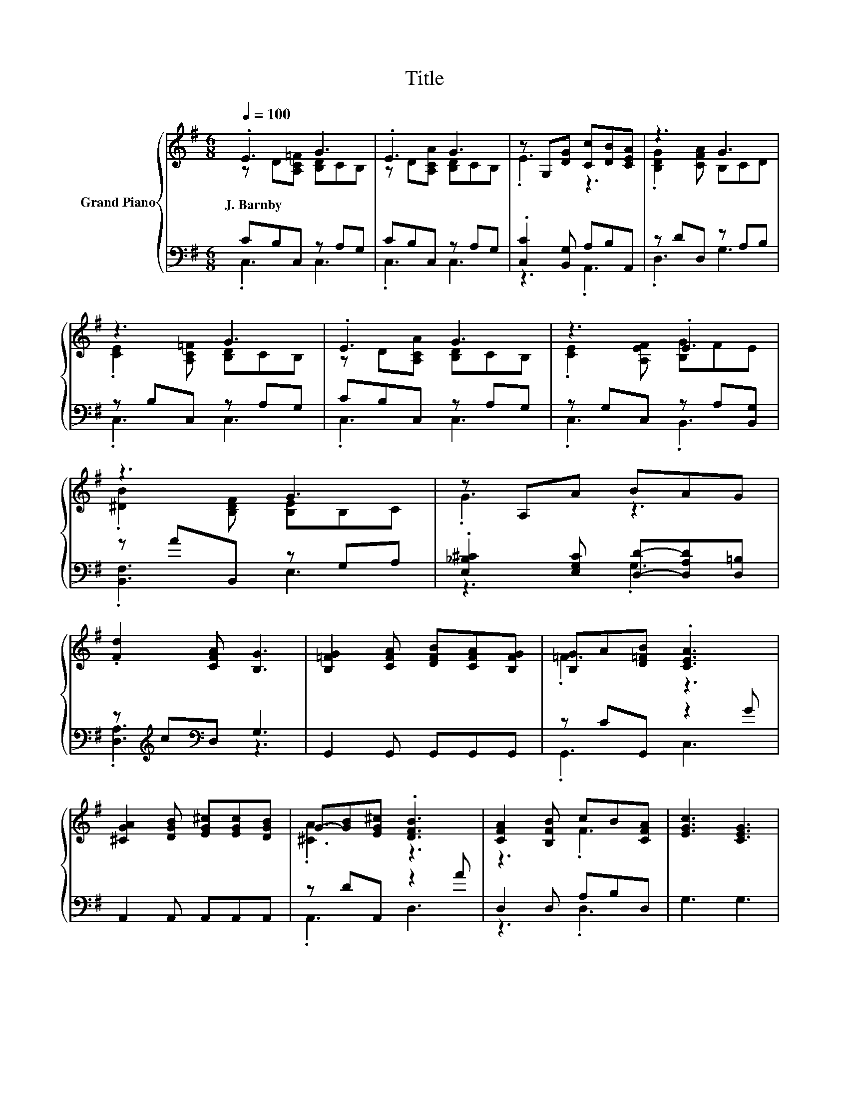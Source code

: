 X:1
T:Title
%%score { ( 1 2 ) | ( 3 4 ) }
L:1/8
Q:1/4=100
M:6/8
K:G
V:1 treble nm="Grand Piano"
V:2 treble 
V:3 bass 
V:4 bass 
V:1
 .E3 G3 | .E3 G3 | z G,[DG] [Cc][DB][CEA] | z3 G3 | z3 G3 | .E3 G3 | z3 .E3 | z3 G3 | z A,A BAG | %9
w: J.~Barnby *|||||||||
 .[Fd]2 [CFA] [B,G]3 | [B,=FG]2 [CFA] [DFB][CFA][B,FG] | [B,G]A[D=FB] .[CEA]3 | %12
w: |||
 [^CGA]2 [DGB] [EG^c][EGc][DGB] | G-[GB][EG^c] .[DFB]3 | [CFA]2 [B,FB] cB[CFA] | [EGc]3 [CEG]3 | %16
w: ||||
 z3 .G3[K:bass][Q:1/4=98][Q:1/4=97][Q:1/4=95][Q:1/4=94][Q:1/4=92][Q:1/4=91][Q:1/4=89][Q:1/4=88][Q:1/4=86][Q:1/4=84][Q:1/4=83][Q:1/4=81][Q:1/4=80][Q:1/4=78][Q:1/4=77] | %17
w: |
 [=F,B,D]3 [E,C]3 |] %18
w: |
V:2
 z D[A,C=F] [B,D]CB, | z D[A,CA] [B,D]CB, | .E3 z3 | .[B,DG]2 [CFA] B,CD | %4
 .[CE]2 [A,C=F] [B,D]CB, | z D[A,CA] [B,D]CB, | .[CE]2 [A,EF] [B,G]FE | .[^DB]2 [B,DF] [B,E]B,C | %8
 .G3 z3 | x6 | x6 | .=F3 z3 | x6 | .[^CA]3 z3 | z3 .F3 | x6 | %16
 .[CE]2 [A,C=F] B,-[B,D][K:bass][G,B,E] | x6 |] %18
V:3
 CB,C, z A,G, | CB,C, z A,G, | .[C,C]2 [B,,G,] A,B,A,, | z DD, z A,B, | z B,C, z A,G, | %5
 CB,C, z A,G, | z G,C, z A,[B,,G,] | z AB,, z G,A, | .[E,_B,^C]2 [E,G,C] [D,D]-[D,A,D][D,=B,] | %9
 z[K:treble] c[K:bass]D, G,3 | G,,2 G,, G,,G,,G,, | z CG,, z2 G | A,,2 A,, A,,A,,A,, | %13
 z DA,, z2 A | D,2 D, A,B,D, | G,3 G,3 | z G,G,, D,=F,G,, | G,,3 C,3 |] %18
V:4
 .C,3 C,3 | .C,3 C,3 | z3 .A,,3 | .D,3 G,3 | .C,3 C,3 | .C,3 C,3 | .C,3 .B,,3 | .[B,,F,]3 E,3 | %8
 z3 .G,3 | .[D,A,]3[K:treble][K:bass] z3 | x6 | .G,,3 C,3 | x6 | .A,,3 D,3 | z3 .D,3 | x6 | %16
 .G,,3 .G,,3 | x6 |] %18

